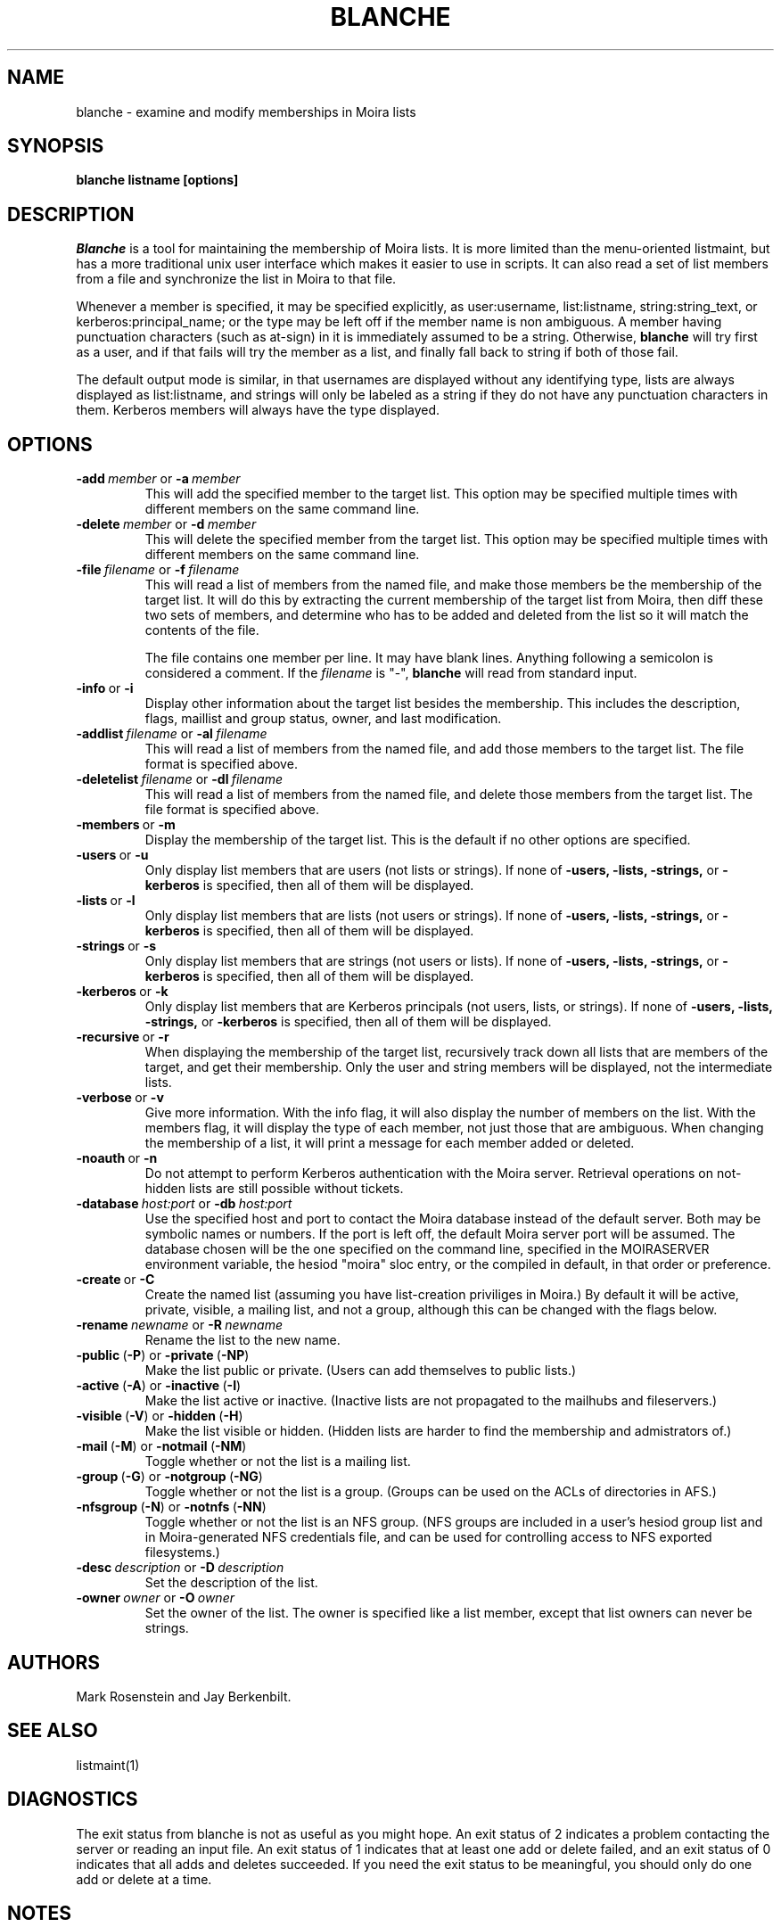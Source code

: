.TH BLANCHE 1 "14 Sep 1988" "Project Athena"
\" RCSID: $Header: /afs/.athena.mit.edu/astaff/project/moiradev/repository/moira/man/blanche.1,v 1.14 2000-04-19 23:16:48 zacheiss Exp $
.SH NAME
blanche \- examine and modify memberships in Moira lists
.SH SYNOPSIS
.B blanche listname [options]
.SH DESCRIPTION
.I Blanche
is a tool for maintaining the membership of Moira lists.  It is more
limited than the menu-oriented listmaint, but has a more traditional
unix user interface which makes it easier to use in scripts.  It can
also read a set of list members from a file and synchronize the list
in Moira to that file.

Whenever a member is specified, it may be specified explicitly, as
user:username, list:listname, string:string_text, or
kerberos:principal_name; or the type may
be left off if the member name is non ambiguous.  A member having
punctuation characters (such as at-sign) in it is immediately assumed
to be a string.  Otherwise,
.B blanche
will try first as a user, and if that fails will try the member as a
list, and finally fall back to string if both of those fail.

The default output mode is similar, in that usernames are displayed
without any identifying type, lists are always displayed as
list:listname, and strings will only be labeled as a string if they do
not have any punctuation characters in them.  Kerberos members will
always have the type displayed.
.SH OPTIONS
.IP \fB-add\ \fImember\ \fRor\ \fB-a\ \fImember\fR
This will add the specified member to the target list.  This option
may be specified multiple times with different members on the same
command line.
.IP \fB-delete\ \fImember\ \fRor\ \fB-d\ \fImember\fR
This will delete the specified member from the target list.  This
option may be specified multiple times with different members on the
same command line.
.IP \fB-file\ \fIfilename\ \fRor\ \fB-f\ \fIfilename\fR
This will read a list of members from the named file, and make those
members be the membership of the target list.  It will do this by
extracting the current membership of the target list from Moira, then
diff these two sets of members, and determine who has to be added and
deleted from the list so it will match the contents of the file.

The file contains one member per line.  It may have blank lines.
Anything following a semicolon is considered a comment.  If the 
.I filename
is "-",
.B blanche
will read from standard input.
.IP \fB-info\ \fRor\ \fB-i\fR
Display other information about the target list besides the
membership.  This includes the description, flags, maillist and group
status, owner, and last modification.
.IP \fB-addlist\ \fIfilename\ \fRor\ \fB-al\ \fIfilename\fR
This will read a list of members from the named file, and add those
members to the target list.  The file format is specified above.
.IP \fB-deletelist\ \fIfilename\ \fRor\ \fB-dl\ \fIfilename\fR
This will read a list of members from the named file, and delete those
members from the target list.  The file format is specified above.
.IP \fB-members\ \fRor\ \fB-m\fR
Display the membership of the target list.  This is the default if no
other options are specified.
.IP \fB-users\ \fRor\ \fB-u\fR
Only display list members that are users (not lists or strings).  If
none of \fB-users, -lists, -strings, \fRor \fB-kerberos\fR is specified, then all
of them will be displayed.
.IP \fB-lists\ \fRor\ \fB-l\fR
Only display list members that are lists (not users or strings).  If
none of \fB-users, -lists, -strings, \fRor \fB-kerberos\fR is specified, then all
of them will be displayed.
.IP \fB-strings\ \fRor\ \fB-s\fR
Only display list members that are strings (not users or lists).  If
none of \fB-users, -lists, -strings, \fRor \fB-kerberos\fR is specified, then all
of them will be displayed.
.IP \fB-kerberos\ \fRor\ \fB-k\fR
Only display list members that are Kerberos principals (not users,
lists, or strings).  If
none of \fB-users, -lists, -strings, \fRor \fB-kerberos\fR is
specified, then all of them will be displayed.
.IP \fB-recursive\ \fRor\ \fB-r\fR
When displaying the membership of the target list, recursively track
down all lists that are members of the target, and get their
membership.  Only the user and string members will be displayed, not
the intermediate lists.
.IP \fB-verbose\ \fRor\ \fB-v\fR
Give more information.  With the info flag, it will also display the
number of members on the list.  With the members flag, it will display
the type of each member, not just those that are ambiguous.  When
changing the membership of a list, it will print a message for each
member added or deleted.
.IP \fB-noauth\ \fRor\ \fB-n\fR
Do not attempt to perform Kerberos authentication with the Moira server.
Retrieval operations on not-hidden lists are still possible without
tickets.
.IP \fB-database\ \fIhost:port\ \fRor\ \fB-db\ \fIhost:port\fR
Use the specified host and port to contact the Moira database instead of
the default server.  Both may be symbolic names or numbers.  If the
port is left off, the default Moira server port will be assumed.  The
database chosen will be the one specified on the command line, specified
in the MOIRASERVER environment variable, the hesiod "moira" sloc entry,
or the compiled in default, in that order or preference.
.IP \fB-create\ \fRor\ \fB-C\fR
Create the named list (assuming you have list-creation priviliges in
Moira.) By default it will be active, private, visible, a mailing
list, and not a group, although this can be changed with the flags
below.
.IP \fB-rename\ \fInewname\ \fRor\ \fB-R\ \fInewname\fR
Rename the list to the new name.
.IP \fB-public\ \fR(\fB-P\fR)\ \fRor\ \fB-private\ \fR(\fB-NP\fR)
Make the list public or private. (Users can add themselves to public
lists.)
.IP \fB-active\ \fR(\fB-A\fR)\ \fRor\ \fB-inactive\ \fR(\fB-I\fR)
Make the list active or inactive. (Inactive lists are not propagated
to the mailhubs and fileservers.)
.IP \fB-visible\ \fR(\fB-V\fR)\ \fRor\ \fB-hidden\ \fR(\fB-H\fR)
Make the list visible or hidden. (Hidden lists are harder to find the
membership and admistrators of.)
.IP \fB-mail\ \fR(\fB-M\fR)\ \fRor\ \fB-notmail\ \fR(\fB-NM\fR)
Toggle whether or not the list is a mailing list.
.IP \fB-group\ \fR(\fB-G\fR)\ \fRor\ \fB-notgroup\ \fR(\fB-NG\fR)
Toggle whether or not the list is a group. (Groups can be used on the
ACLs of directories in AFS.)
.IP \fB-nfsgroup\ \fR(\fB-N\fR)\ \fRor\ \fB-notnfs\ \fR(\fB-NN\fR)
Toggle whether or not the list is an NFS group.  (NFS groups are
included in a user's hesiod group list and in Moira-generated NFS
credentials file, and can be used for controlling access to NFS exported
filesystems.)
.IP \fB-desc\ \fIdescription\ \fRor\ \fB-D\ \fIdescription\fR
Set the description of the list.
.IP \fB-owner\ \fIowner\ \fRor\ \fB-O\ \fIowner\fR
Set the owner of the list. The owner is specified like a list member,
except that list owners can never be strings.


.SH AUTHORS
Mark Rosenstein and Jay Berkenbilt.
.SH SEE ALSO
listmaint(1)

.SH DIAGNOSTICS
The exit status from blanche is not as useful as you might hope. An
exit status of 2 indicates a problem contacting the server or reading
an input file. An exit status of 1 indicates that at least one add or
delete failed, and an exit status of 0 indicates that all adds and
deletes succeeded. If you need the exit status to be meaningful, you
should only do one add or delete at a time.

.SH NOTES
The listname doesn't actually have to be the first argument, but if
you put it anywhere else, it's easy to get the other arguments in the
wrong order and do something other than what you intended.
